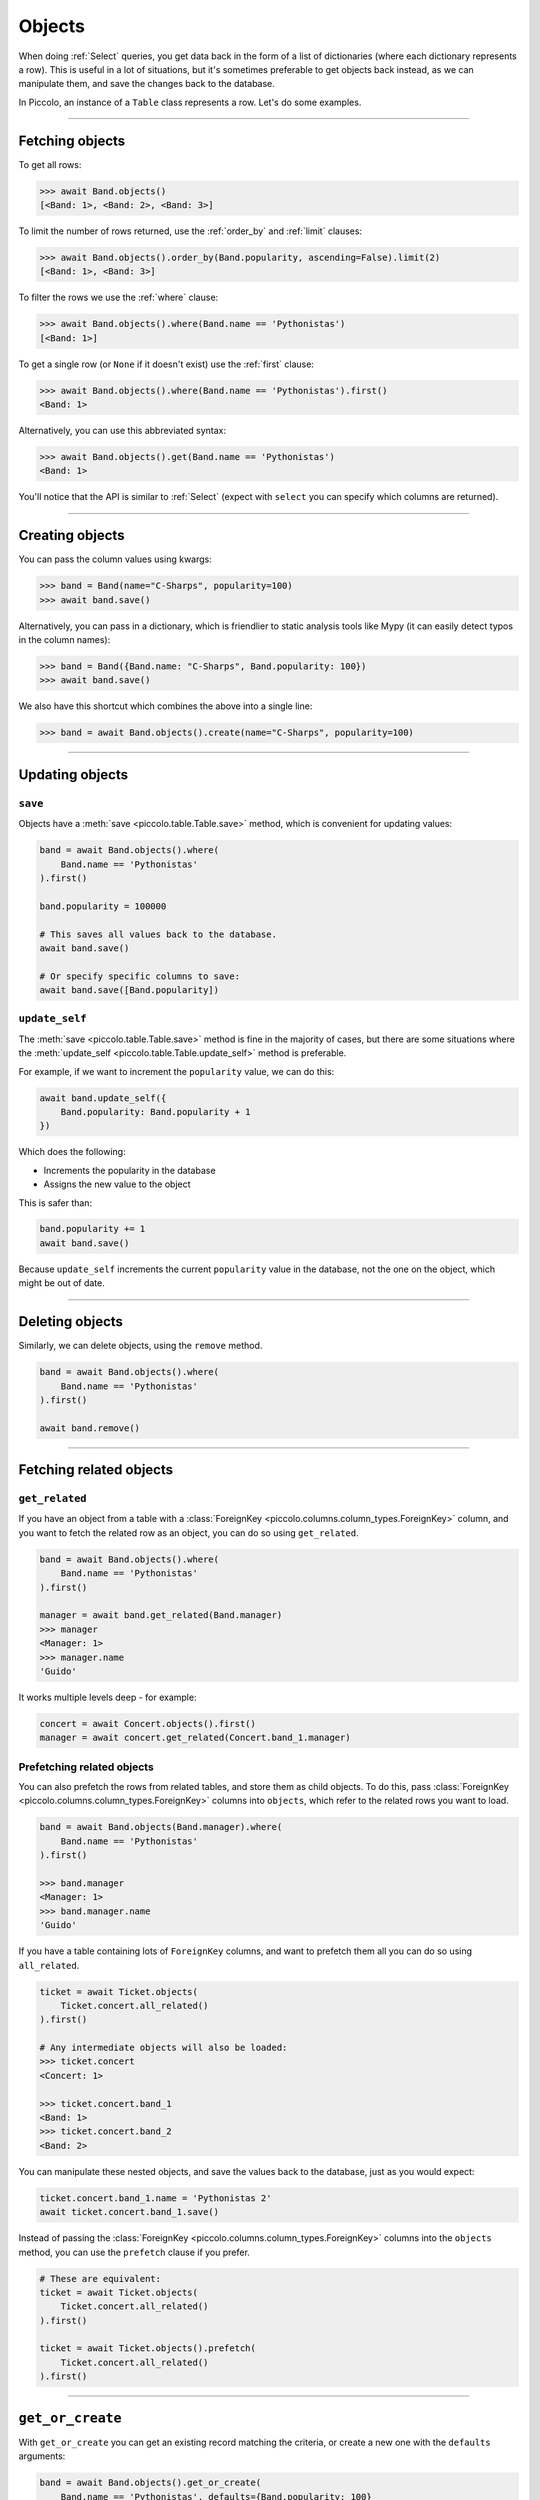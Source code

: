 .. _Objects:

Objects
=======

When doing :ref:`Select`  queries, you get data back in the form of a list of
dictionaries (where each dictionary represents a row). This is useful in a lot
of situations, but it's sometimes preferable to get objects back instead, as we
can manipulate them, and save the changes back to the database.

In Piccolo, an instance of a ``Table`` class represents a row. Let's do some
examples.

-------------------------------------------------------------------------------

Fetching objects
----------------

To get all rows:

.. code-block:: python

    >>> await Band.objects()
    [<Band: 1>, <Band: 2>, <Band: 3>]

To limit the number of rows returned, use the :ref:`order_by` and :ref:`limit`
clauses:

.. code-block:: python

    >>> await Band.objects().order_by(Band.popularity, ascending=False).limit(2)
    [<Band: 1>, <Band: 3>]

To filter the rows we use the :ref:`where` clause:

.. code-block:: python

    >>> await Band.objects().where(Band.name == 'Pythonistas')
    [<Band: 1>]

To get a single row (or ``None`` if it doesn't exist) use the :ref:`first`
clause:

.. code-block:: python

    >>> await Band.objects().where(Band.name == 'Pythonistas').first()
    <Band: 1>

Alternatively, you can use this abbreviated syntax:

.. code-block:: python

    >>> await Band.objects().get(Band.name == 'Pythonistas')
    <Band: 1>

You'll notice that the API is similar to :ref:`Select` (expect with ``select``
you can specify which columns are returned).

-------------------------------------------------------------------------------

Creating objects
----------------

You can pass the column values using kwargs:

.. code-block:: python

    >>> band = Band(name="C-Sharps", popularity=100)
    >>> await band.save()

Alternatively, you can pass in a dictionary, which is friendlier to static
analysis tools like Mypy (it can easily detect typos in the column names):

.. code-block:: python

    >>> band = Band({Band.name: "C-Sharps", Band.popularity: 100})
    >>> await band.save()

We also have this shortcut which combines the above into a single line:

.. code-block:: python

    >>> band = await Band.objects().create(name="C-Sharps", popularity=100)

-------------------------------------------------------------------------------

Updating objects
----------------

``save``
~~~~~~~~

Objects have a :meth:`save <piccolo.table.Table.save>` method, which is
convenient for updating values:

.. code-block:: python

    band = await Band.objects().where(
        Band.name == 'Pythonistas'
    ).first()

    band.popularity = 100000

    # This saves all values back to the database.
    await band.save()

    # Or specify specific columns to save:
    await band.save([Band.popularity])

``update_self``
~~~~~~~~~~~~~~~

The :meth:`save <piccolo.table.Table.save>` method is fine in the majority of
cases, but there are some situations where the :meth:`update_self <piccolo.table.Table.update_self>`
method is preferable.

For example, if we want to increment the ``popularity`` value, we can do this:

.. code-block:: python

    await band.update_self({
        Band.popularity: Band.popularity + 1
    })

Which does the following:

* Increments the popularity in the database
* Assigns the new value to the object

This is safer than:

.. code-block:: python

    band.popularity += 1
    await band.save()

Because ``update_self`` increments the current ``popularity`` value in the
database, not the one on the object, which might be out of date.

-------------------------------------------------------------------------------

Deleting objects
----------------

Similarly, we can delete objects, using the ``remove`` method.

.. code-block:: python

    band = await Band.objects().where(
        Band.name == 'Pythonistas'
    ).first()

    await band.remove()

-------------------------------------------------------------------------------

Fetching related objects
------------------------

``get_related``
~~~~~~~~~~~~~~~

If you have an object from a table with a :class:`ForeignKey <piccolo.columns.column_types.ForeignKey>`
column, and you want to fetch the related row as an object, you can do so
using ``get_related``.

.. code-block:: python

    band = await Band.objects().where(
        Band.name == 'Pythonistas'
    ).first()

    manager = await band.get_related(Band.manager)
    >>> manager
    <Manager: 1>
    >>> manager.name
    'Guido'

It works multiple levels deep - for example:

.. code-block:: python

    concert = await Concert.objects().first()
    manager = await concert.get_related(Concert.band_1.manager)

Prefetching related objects
~~~~~~~~~~~~~~~~~~~~~~~~~~~

You can also prefetch the rows from related tables, and store them as child
objects. To do this, pass :class:`ForeignKey <piccolo.columns.column_types.ForeignKey>`
columns into ``objects``, which refer to the related rows you want to load.

.. code-block:: python

    band = await Band.objects(Band.manager).where(
        Band.name == 'Pythonistas'
    ).first()

    >>> band.manager
    <Manager: 1>
    >>> band.manager.name
    'Guido'

If you have a table containing lots of ``ForeignKey`` columns, and want to
prefetch them all you can do so using ``all_related``.

.. code-block:: python

    ticket = await Ticket.objects(
        Ticket.concert.all_related()
    ).first()

    # Any intermediate objects will also be loaded:
    >>> ticket.concert
    <Concert: 1>

    >>> ticket.concert.band_1
    <Band: 1>
    >>> ticket.concert.band_2
    <Band: 2>

You can manipulate these nested objects, and save the values back to the
database, just as you would expect:

.. code-block:: python

    ticket.concert.band_1.name = 'Pythonistas 2'
    await ticket.concert.band_1.save()

Instead of passing the :class:`ForeignKey <piccolo.columns.column_types.ForeignKey>`
columns into the ``objects`` method, you can use the ``prefetch`` clause if you
prefer.

.. code-block:: python

    # These are equivalent:
    ticket = await Ticket.objects(
        Ticket.concert.all_related()
    ).first()

    ticket = await Ticket.objects().prefetch(
        Ticket.concert.all_related()
    ).first()

-------------------------------------------------------------------------------

``get_or_create``
-----------------

With ``get_or_create`` you can get an existing record matching the criteria,
or create a new one with the ``defaults`` arguments:

.. code-block:: python

    band = await Band.objects().get_or_create(
        Band.name == 'Pythonistas', defaults={Band.popularity: 100}
    )

    # Or using string column names
    band = await Band.objects().get_or_create(
        Band.name == 'Pythonistas', defaults={'popularity': 100}
    )

You can find out if an existing row was found, or if a new row was created:

.. code-block:: python

    band = await Band.objects.get_or_create(
        Band.name == 'Pythonistas'
    )
    band._was_created  # True if it was created, otherwise False if it was already in the db

Complex where clauses are supported, but only within reason. For example:

.. code-block:: python

    # This works OK:
    band = await Band.objects().get_or_create(
        (Band.name == 'Pythonistas') & (Band.popularity == 1000),
    )

    # This is problematic, as it's unclear what the name should be if we
    # need to create the row:
    band = await Band.objects().get_or_create(
        (Band.name == 'Pythonistas') | (Band.name == 'Rustaceans'),
        defaults={'popularity': 100}
    )

-------------------------------------------------------------------------------

``to_dict``
-----------

If you need to convert an object into a dictionary, you can do so using the
``to_dict`` method.

.. code-block:: python

    band = await Band.objects().first()

    >>> band.to_dict()
    {'id': 1, 'name': 'Pythonistas', 'manager': 1, 'popularity': 1000}

If you only want a subset of the columns, or want to use aliases for some of
the columns:

.. code-block:: python

    band = await Band.objects().first()

    >>> band.to_dict(Band.id, Band.name.as_alias('title'))
    {'id': 1, 'title': 'Pythonistas'}

-------------------------------------------------------------------------------

``refresh``
-----------

If you have an object which has gotten stale, and want to refresh it, so it
has the latest data from the database, you can use the
:meth:`refresh <piccolo.table.Table.refresh>` method.

.. code-block:: python

    # If we have an instance:
    band = await Band.objects().first()

    # And it has gotten stale, we can refresh it:
    await band.refresh()

    # Or just refresh certain columns:
    await band.refresh([Band.name])

It works with ``prefetch`` too:

.. code-block:: python

    # If we have an instance with a child object:
    band = await Band.objects(Band.manager).first()

    # And it has gotten stale, we can refresh it:
    await band.refresh()

    # The nested object will also be updated if it was stale:
    >>> band.manager.name
    "New value"

``refresh`` is very useful in unit tests:

.. code-block:: python

    # If we have an instance:
    band = await Band.objects().where(Band.name == "Pythonistas").first()

    # Call an API endpoint which updates the object (e.g. with httpx):
    await client.patch(f"/band/{band.id}/", json={"popularity": 5000})

    # Make sure the instance was updated:
    await band.refresh()
    assert band.popularity == 5000

-------------------------------------------------------------------------------

Comparing objects
-----------------

If you have two objects, and you want to know whether they refer to the same
row in the database, you can simply use the equality operator:

.. code-block:: python

    band_1 = await Band.objects().where(Band.name == "Pythonistas").first()
    band_2 = await Band.objects().where(Band.name == "Pythonistas").first()

    >>> band_1 == band_2
    True

It works by comparing the primary key value of each object. If the object has
no primary key value yet (e.g. it uses a ``Serial`` column, and it
hasn't been saved in the database), then the result will always be ``False``:

.. code-block:: python

    band_1 = Band()
    band_2 = Band()

    >>> band_1 == band_2
    False

If you want to compare every value on the objects, and not just the primary
key, you can use ``to_dict``. For example:

.. code-block:: python

    >>> band_1.to_dict() == band_2.to_dict()
    True

    >>> band_1.popularity = 10_000
    >>> band_1.to_dict() == band_2.to_dict()
    False

As well as comparing objects to one another, you can compare an object to the
raw primary key value:

.. code-block:: python

    >>> band.id
    1

    >>> band_1 == 1
    True

    >>> band_1 == band_1.id
    True

    >>> band_1 == 5
    False

-------------------------------------------------------------------------------

Query clauses
-------------

batch
~~~~~

See :ref:`batch`.

callback
~~~~~~~~

See :ref:`callback`.

first
~~~~~

See :ref:`first`.

limit
~~~~~

See :ref:`limit`.

lock_rows
~~~~~~~~~

See :ref:`lock_rows`.

offset
~~~~~~

See :ref:`offset`.

order_by
~~~~~~~~

See :ref:`order_by`.

output
~~~~~~

See :ref:`output`.

where
~~~~~

See :ref:`Where` .
